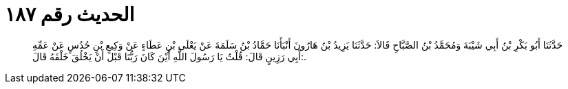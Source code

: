 
= الحديث رقم ١٨٧

[quote.hadith]
حَدَّثَنَا أَبُو بَكْرِ بْنُ أَبِي شَيْبَةَ وَمُحَمَّدُ بْنُ الصَّبَّاحِ قَالاَ: حَدَّثَنَا يَزِيدُ بْنُ هَارُونَ أَنْبَأَنَا حَمَّادُ بْنُ سَلَمَةَ عَنْ يَعْلَى بْنِ عَطَاءٍ عَنْ وَكِيعِ بْنِ حُدُسٍ عَنْ عَمِّهِ أَبِي رَزِينٍ قَالَ: قُلْتُ يَا رَسُولَ اللَّهِ أَيْنَ كَانَ رَبُّنَا قَبْلَ أَنْ يَخْلُقَ خَلْقَهُ قَالَ:.